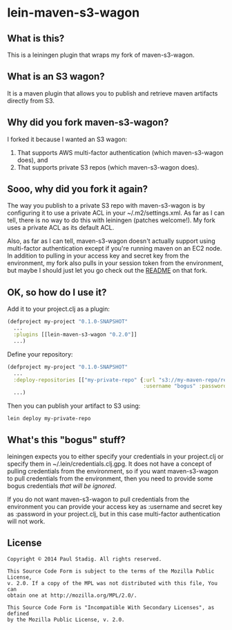 #+STARTUP: hidestars showall
* lein-maven-s3-wagon
** What is this?
   This is a leiningen plugin that wraps my fork of maven-s3-wagon.
** What is an S3 wagon?
   It is a maven plugin that allows you to publish and retrieve maven
   artifacts directly from S3.
** Why did you fork maven-s3-wagon?
   I forked it because I wanted an S3 wagon:
   1. That supports AWS multi-factor authentication (which
      maven-s3-wagon does), and
   2. That supports private S3 repos (which maven-s3-wagon does).
** Sooo, why did you fork it again?
   The way you publish to a private S3 repo with maven-s3-wagon is by
   configuring it to use a private ACL in your ~/.m2/settings.xml.  As
   far as I can tell, there is no way to do this with leiningen
   (patches welcome!).  My fork uses a private ACL as its default ACL.

   Also, as far as I can tell, maven-s3-wagon doesn't actually support
   using multi-factor authentication except if you're running maven on
   an EC2 node.  In addition to pulling in your access key and secret
   key from the environment, my fork also pulls in your session token
   from the environment, but maybe I should just let you go check out
   the [[http://github.com/pjstadig/maven-s3-wagon/][README]] on that fork.
** OK, so how do I use it?
   Add it to your project.clj as a plugin:
   
   #+BEGIN_SRC clojure
     (defproject my-project "0.1.0-SNAPSHOT"
       ...
       :plugins [[lein-maven-s3-wagon "0.2.0"]]
       ...)
   #+END_SRC

   Define your repository:
   
   #+BEGIN_SRC clojure
     (defproject my-project "0.1.0-SNAPSHOT"
       ...
       :deploy-repositories [["my-private-repo" {:url "s3://my-maven-repo/releases/"
                                                 :username "bogus" :password "bogus"}]]
       ...)
   #+END_SRC

   Then you can publish your artifact to S3 using:
   
   : lein deploy my-private-repo
** What's this "bogus" stuff?
   leiningen expects you to either specify your credentials in your
   project.clj or specify them in ~/.lein/credentials.clj.gpg.  It
   does not have a concept of pulling credentials from the
   environment, so if you want maven-s3-wagon to pull credentials from
   the environment, then you need to provide some bogus credentials
   /that will be ignored/.
   
   If you do not want maven-s3-wagon to pull credentials from the
   environment you can provide your access key as :username and secret
   key as :password in your project.clj, but in this case multi-factor
   authentication will not work.
** License
  : Copyright © 2014 Paul Stadig. All rights reserved.
  : 
  : This Source Code Form is subject to the terms of the Mozilla Public License,
  : v. 2.0. If a copy of the MPL was not distributed with this file, You can
  : obtain one at http://mozilla.org/MPL/2.0/.
  : 
  : This Source Code Form is "Incompatible With Secondary Licenses", as defined
  : by the Mozilla Public License, v. 2.0.
